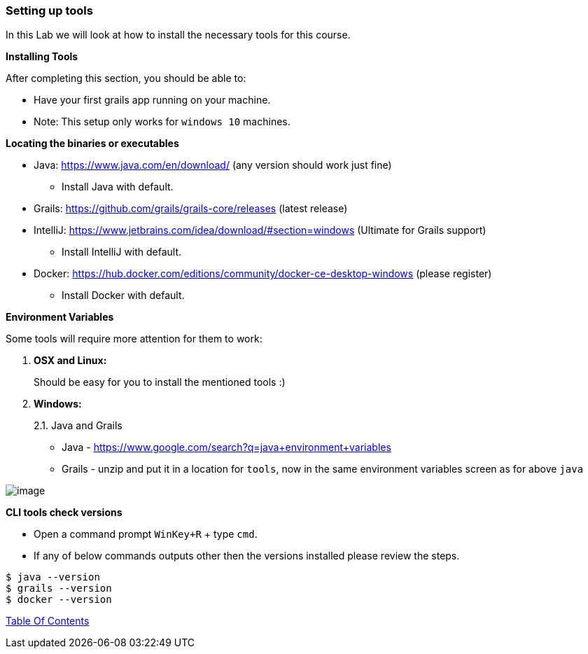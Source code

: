 [[setting-up-tools]]
=== Setting up tools

In this Lab we will look at how to install the necessary tools for this course.

*Installing Tools*

After completing this section, you should be able to:

* Have your first grails app running on your machine.

* Note: This setup only works for `windows 10` machines.

*Locating the binaries or executables*

* Java: https://www.java.com/en/download/ (any version should work just fine)
    ** Install Java with default.
* Grails: https://github.com/grails/grails-core/releases (latest release)
* IntelliJ: https://www.jetbrains.com/idea/download/#section=windows (Ultimate for Grails support)
    ** Install IntelliJ with default.
* Docker: https://hub.docker.com/editions/community/docker-ce-desktop-windows (please register)
    ** Install Docker with default.

*Environment Variables*

Some tools will require more attention for them to work:

1.  *OSX and Linux:*
+
Should be easy for you to install the mentioned tools :)
2.  *Windows:*
+
2.1. Java and Grails

- Java - https://www.google.com/search?q=java+environment+variables
- Grails - unzip and put it in a location for `tools`, now in the same environment variables screen as for above `java`

image::images/grails-env.PNG[image]

*CLI tools check versions*

- Open a command prompt `WinKey+R` + type `cmd`.
- If any of below commands outputs other then the versions installed please review the steps.

[source,shell]
----
$ java --version
$ grails --version
$ docker --version
----

link:0_toc.adoc[Table Of Contents]